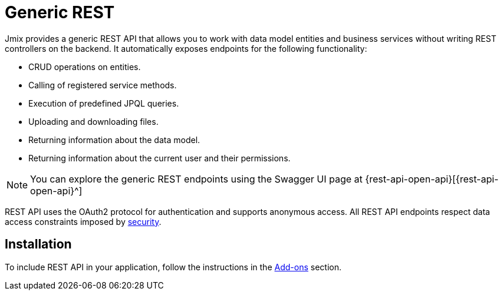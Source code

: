 = Generic REST

Jmix provides a generic REST API that allows you to work with data model entities and business services without writing REST controllers on the backend. It automatically exposes endpoints for the following functionality:

* CRUD operations on entities.
* Calling of registered service methods.
* Execution of predefined JPQL queries.
* Uploading and downloading files.
* Returning information about the data model.
* Returning information about the current user and their permissions.

NOTE: You can explore the generic REST endpoints using the Swagger UI page at {rest-api-open-api}[{rest-api-open-api}^]

REST API uses the OAuth2 protocol for authentication and supports anonymous access. All REST API endpoints respect data access constraints imposed by
xref:security:index.adoc[security].

[[installation]]
== Installation

To include REST API in your application, follow the instructions in the xref:ROOT:add-ons.adoc[Add-ons] section.
